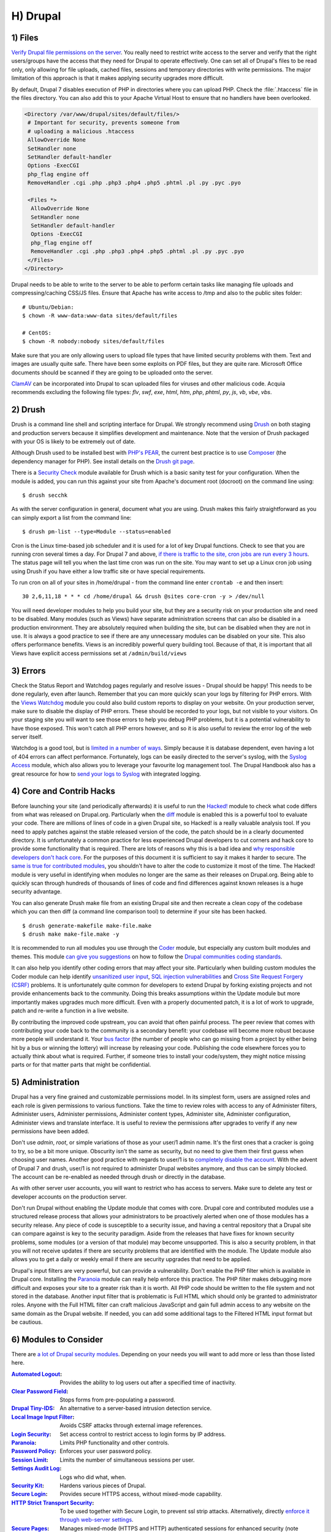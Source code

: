 H) Drupal
=========

.. highlight:: bash

1) Files
--------

`Verify Drupal file permissions on the server`_. You really need to restrict
write access to the server and verify that the right users/groups have the
access that they need for Drupal to operate effectively. One can set all of
Drupal's files to be read only, only allowing for file uploads, cached files,
sessions and temporary directories with write permissions. The major limitation
of this approach is that it makes applying security upgrades more difficult.

By default, Drupal 7 disables execution of PHP in directories where you can
upload PHP. Check the :file:`.htaccess` file in the files directory. You can
also add this to your Apache Virtual Host to ensure that no handlers have been
overlooked.

.. code-block:: apache

 <Directory /var/www/drupal/sites/default/files/>
  # Important for security, prevents someone from
  # uploading a malicious .htaccess
  AllowOverride None
  SetHandler none
  SetHandler default-handler
  Options -ExecCGI
  php_flag engine off
  RemoveHandler .cgi .php .php3 .php4 .php5 .phtml .pl .py .pyc .pyo

  <Files *>
   AllowOverride None
   SetHandler none
   SetHandler default-handler
   Options -ExecCGI
   php_flag engine off
   RemoveHandler .cgi .php .php3 .php4 .php5 .phtml .pl .py .pyc .pyo
  </Files>
 </Directory>

Drupal needs to be able to write to the server to be able to perform certain
tasks like managing file uploads and compressing/caching CSS/JS files. Ensure
that Apache has write access to /tmp and also to the public sites folder:

::

 # Ubuntu/Debian:
 $ chown -R www-data:www-data sites/default/files

 # CentOS:
 $ chown -R nobody:nobody sites/default/files

Make sure that you are only allowing users to upload file types that have
limited security problems with them. Text and images are usually quite safe.
There have been some exploits on PDF files, but they are quite rare. Microsoft
Office documents should be scanned if they are going to be uploaded onto the
server.

`ClamAV`_ can be incorporated into Drupal to scan uploaded files for viruses and
other malicious code.  Acquia recommends excluding the following file types:
*flv*, *swf*, *exe*, *html*, *htm*, *php*, *phtml*, *py*, *js*, *vb*, *vbe*,
*vbs*.

2) Drush
--------

Drush is a command line shell and scripting interface for Drupal. We strongly
recommend using `Drush`_ on both staging and production servers because it
simplifies development and maintenance. Note that the version of Drush packaged
with your OS is likely to be extremely out of date.

Although Drush used to be installed best with `PHP's PEAR`_, the current best
practice is to use `Composer`_ (the dependency manager for PHP). See install
details on the `Drush git page`_.

There is a `Security Check`_ module available for Drush which is a basic sanity
test for your configuration. When the module is added, you can run this against
your site from Apache's document root (docroot) on the command line using::

 $ drush secchk

As with the server configuration in general, document what you are using. Drush
makes this fairly straightforward as you can simply export a list from the
command line::

 $ drush pm-list --type=Module --status=enabled

Cron is the Linux time-based job scheduler and it is used for a lot of key
Drupal functions. Check to see that you are running cron several times a day.
For Drupal 7 and above, `if there is traffic to the site, cron jobs are run
every 3 hours`_. The status page will tell you when the last time cron was run
on the site. You may want to set up a Linux cron job using using Drush if you
have either a low traffic site or have special requirements.

To run cron on all of your sites in /home/drupal - from the command line enter
``crontab -e`` and then insert::

 30 2,6,11,18 * * * cd /home/drupal && drush @sites core-cron -y > /dev/null

You will need developer modules to help you build your site, but they are a
security risk on your production site and need to be disabled. Many modules
(such as Views) have separate administration screens that can also be disabled
in a production environment. They are absolutely required when building the
site, but can be disabled when they are not in use. It is always a good practice
to see if there are any unnecessary modules can be disabled on your site. This
also offers performance benefits. Views is an incredibly powerful query building
tool. Because of that, it is important that all Views have explicit access
permissions set at ``/admin/build/views``

3) Errors
---------

Check the Status Report and Watchdog pages regularly and resolve issues - Drupal
should be happy! This needs to be done regularly, even after launch. Remember
that you can more quickly scan your logs by filtering for PHP errors. With the
`Views Watchdog`_ module you could also build custom reports to display on your
website. On your production server, make sure to disable the display of PHP
errors. These should be recorded to your logs, but not visible to your visitors.
On your staging site you will want to see those errors to help you debug PHP
problems, but it is a potential vulnerability to have those exposed. This won't
catch all PHP errors however, and so it is also useful to review the error log
of the web server itself.

Watchdog is a good tool, but is `limited in a number of ways`_. Simply because
it is database dependent, even having a lot of 404 errors can affect
performance. Fortunately, logs can be easily directed to the server's syslog,
with the `Syslog Access`_ module, which also allows you to leverage your
favourite log management tool. The Drupal Handbook also has a great resource for
how to `send your logs to Syslog`_ with integrated logging.

4) Core and Contrib Hacks
-------------------------

Before launching your site (and periodically afterwards) it is useful to run the
`Hacked!`_ module to check what code differs from what was released on
Drupal.org. Particularly when the `diff`_ module is enabled this is a powerful
tool to evaluate your code. There are millions of lines of code in a given
Drupal site, so Hacked! is a really valuable analysis tool. If you need to apply
patches against the stable released version of the code, the patch should be in
a clearly documented directory. It is unfortunately a common practice for less
experienced Drupal developers to cut corners and hack core to provide some
functionality that is required. There are lots of reasons why this is a bad idea
and `why responsible developers don't hack core`_. For the purposes of this
document it is sufficient to say it makes it harder to secure. The `same is true
for contributed modules`_, you shouldn't have to alter the code to customize it
most of the time. The Hacked! module is very useful in identifying when modules
no longer are the same as their releases on Drupal.org. Being able to quickly
scan through hundreds of thousands of lines of code and find differences against
known releases is a huge security advantage.

You can also generate Drush make file from an existing Drupal site and then
recreate a clean copy of the codebase which you can then diff (a command line
comparison tool) to determine if your site has been hacked.

::

 $ drush generate-makefile make-file.make
 $ drush make make-file.make -y

It is recommended to run all modules you use through the `Coder`_ module, but
especially any custom built modules and themes. This module `can give you
suggestions`_ on how to follow the `Drupal communities coding standards`_.

It can also help you identify other coding errors that may affect your site.
Particularly when building custom modules the Coder module can help identify
`unsanitized user input`_, `SQL injection vulnerabilities`_ and `Cross Site
Request Forgery (CSRF)`_ problems. It is unfortunately quite common for
developers to extend Drupal by forking existing projects and not provide
enhancements back to the community. Doing this breaks assumptions within the
Update module but more importantly makes upgrades much more difficult. Even with
a properly documented patch, it is a lot of work to upgrade, patch and re-write
a function in a live website.

By contributing the improved code upstream, you can avoid that often painful
process. The peer review that comes with contributing your code back to the
community is a secondary benefit: your codebase will become more robust because
more people will understand it. Your `bus factor`_ (the number of people who can
go missing from a project by either being hit by a bus or winning the lottery)
will increase by releasing your code. Publishing the code elsewhere forces you
to actually think about what is required. Further, if someone tries to install
your code/system, they might notice missing parts or for that matter parts that
might be confidential.

5) Administration
-----------------

Drupal has a very fine grained and customizable permissions model. In its
simplest form, users are assigned roles and each role is given permissions to
various functions. Take the time to review roles with access to any of
Administer filters, Administer users, Administer permissions, Administer content
types, Administer site, Administer configuration, Administer views and translate
interface. It is useful to review the permissions after upgrades to verify if
any new permissions have been added.

Don't use *admin*, *root*, or simple variations of those as your user/1 admin
name. It's the first ones that a cracker is going to try, so be a bit more
unique. Obscurity isn't the same as security, but no need to give them their
first guess when choosing user names. Another good practice with regards to
user/1 is to `completely disable the account`_. With the advent of Drupal 7 and
drush, user/1 is not required to administer Drupal websites anymore, and thus
can be simply blocked. The account can be re-enabled as needed through drush or
directly in the database.

As with other server user accounts, you will want to restrict who has access to
servers. Make sure to delete any test or developer accounts on the production
server.

Don't run Drupal without enabling the Update module that comes with core. Drupal
core and contributed modules use a structured release process that allows your
administrators to be proactively alerted when one of those modules has a
security release. Any piece of code is susceptible to a security issue, and
having a central repository that a Drupal site can compare against is key to the
security paradigm. Aside from the releases that have fixes for known security
problems, some modules (or a version of that module) may become unsupported.
This is also a security problem, in that you will not receive updates if there
are security problems that are identified with the module. The Update module
also allows you to get a daily or weekly email if there are security upgrades
that need to be applied.

Drupal's input filters are very powerful, but can provide a vulnerability. Don't
enable the PHP filter which is available in Drupal core. Installing the
`Paranoia`_ module can really help enforce this practice. The PHP filter makes
debugging more difficult and exposes your site to a greater risk than it is
worth. All PHP code should be written to the file system and not stored in the
database. Another input filter that is problematic is Full HTML which should
only be granted to administrator roles. Anyone with the Full HTML filter can
craft malicious JavaScript and gain full admin access to any website on the same
domain as the Drupal website. If needed, you can add some additional tags to the
Filtered HTML input format but be cautious.

6) Modules to Consider
----------------------

There are `a lot of Drupal security modules`_. Depending on your needs you will
want to add more or less than those listed here.

:`Automated Logout`_:
  Provides the ability to log users out after a specified time of inactivity.

:`Clear Password Field`_:
  Stops forms from pre-populating a password.

:`Drupal Tiny-IDS`_:
  An alternative to a server-based intrusion detection service.

:`Local Image Input Filter`_:
  Avoids CSRF attacks through external image references.

:`Login Security`_:
  Set access control to restrict access to login forms by IP address.

:`Paranoia`_:
  Limits PHP functionality and other controls.

:`Password Policy`_:
  Enforces your user password policy.

:`Session Limit`_:
  Limits the number of simultaneous sessions per user.

:`Settings Audit Log`_:
  Logs who did what, when.

:`Security Kit`_:
  Hardens various pieces of Drupal.

:`Secure Login`_:
  Provides secure HTTPS access, without mixed-mode capability.

:`HTTP Strict Transport Security`_:
  To be used together with Secure Login, to prevent ssl strip attacks.
  Alternatively, directly `enforce it through web-server settings`_.

:`Secure Pages`_:
  Manages mixed-mode (HTTPS and HTTP) authenticated sessions for enhanced
  security (note required core patches).

:`Secure Permissions`_:
  Disables the UI to set/change file permissions.

:`Security Review`_:
  Produces a quick review of your site's security configuration.

:`Shield`_:
  Protects your non-production environment from being accessed.

:`Restrict IP`_:
  Restrict access to an administrator defined set of IP addresses.

:`Username Enumeration Prevention`_:
  Stop brute force attacks from leveraging discoverable usernames.

7) Modules to Avoid on Shared Servers
-------------------------------------

Many Drupal modules intended to help developers develop code also disclose
sensitive information about Drupal and/or the webserver, or allow users to
perform dangerous operations (e.g.: run arbitrary PHP code or trigger
long-running operations that could be used to deny service). These modules can
be used to debug locally (and many are essential tools for Drupal developers),
but should never be installed on a shared environment (e.g.: a production,
staging, or testing server).

To limit the damage a malicious user can do if they gain privileged access to
Drupal, it's not sufficient for a development module to be simply disabled: the
files that make up the module should be removed from the filesystem altogether.
Doing so prevents a malicious user from enabling it and gaining more data about
the system than they would be able to otherwise. Note that it is difficult to
automatically enforce that these modules are not deployed to shared systems:
developers need to understand why they should not commit these modules and take
care to double-check what they're about to deploy.

Some popular development modules which should not be present on any shared
website include:

:`Delete all`_:
  This module allows someone with sufficient privileges to delete all content
  and users on a site.

:`Devel`_:
  Besides letting users run arbitrary PHP from any page, Devel can be configured
  to display backtraces, raw database queries and their results, display raw
  variables, and disable caching, among other things.

:`Drupal for Firebug`_:
  Drupal for Firebug outputs the contents of most variables, raw database
  queries and their results, display PHP source code, and can be used to run
  arbitrary PHP. Furthermore, it does all this by interfacing with browser
  developer tools, making it difficult to determine if this module is enabled by
  glancing at the site.

:`Theme Developer`_:
  This module, which depends on the Devel module mentioned earlier, is very
  useful for determining which theme files / functions are used to output a
  particular section of the site, but it displays raw variables and slows down
  the site significantly.

:`Trace`_:
  This module can be used to display backtraces and raw variables, among other
  things.

Note that most "normal" modules can be dangerous if a malicious user gains
privileged access to Drupal. You should evaluate each new module you install to
determine what it does and whether the features it brings are worth the risks.
Some modules to take into special consideration are:

:`Backup and Migrate`_:
  This module allows you to download a copy of the site's database. If
  restrictions placed upon you by your hosting provider prevents you from being
  able to make backups, this module will allow you to do so; but a malicious
  user with privileged access would be able to download a copy of the whole
  Drupal database, including usernames, passwords, and depending on your site,
  access keys to the services you use.

:`Coder`_:
  This module is very useful for ensuring your code conforms to coding standards
  but can be used to display the PHP that makes up modules.

8) Drupal Distributions
-----------------------

Drupal distributions provide turnkey installations that have been optimized for
specific purposes, generally with a curated selection of modules and settings.
There are now two distributions which have been specifically built for security,
`Guardr`_ and `Hardened Drupal`_. Guardr is built to follow the `CIA information
security triad`_: confidentiality, integrity and availability. It is worth
watching the evolution of these distributions and installing them from time to
time if only to have a comparison of modules and configuration options.

9) Miscellaneous
----------------

Review the discussion in Section K and decide if you are going to remove the
:file:`CHANGELOG.txt` file. Ensure that you can keep up security upgrades on a
weekly basis and **do not hack core**! If you plan to distribute your live site
so that you can do testing or development outside of a controlled environment,
consider building a `sanitized version of the database`_. This is especially
important if you have user information stored in the database. For many
government sites this may not be necessary.

.. _Verify Drupal file permissions on the server: https://drupal.org/node/244924
.. _ClamAV: https://drupal.org/project/clamav
.. _Drush: https://github.com/drush-ops/drush
.. _PHP's PEAR: http://pear.php.net/
.. _Composer: https://getcomposer.org/doc/00-intro.md#system-requirements
.. _Drush git page: https://github.com/drush-ops/drush#installupdate---composer
.. _Security Check: https://drupal.org/project/security_check
.. _if there is traffic to the site, cron jobs are run every 3 hours: https://drupal.org/cron
.. _Views Watchdog: https://drupal.org/project/views_watchdog
.. _limited in a number of ways: http://www.asmallwebfirm.net/blogs/2013/04/achieving-drupal-log-bliss-splunk
.. _Syslog Access: https://drupal.org/project/syslog_access
.. _send your logs to Syslog: https://drupal.org/documentation/modules/syslog
.. _Hacked!: https://drupal.org/project/hacked
.. _diff: https://drupal.org/project/diff
.. _why responsible developers don't hack core: http://drupal.stackexchange.com/questions/59054/why-dont-we-hack-core
.. _same is true for contributed modules: http://www.bluespark.com/blog/youre-doing-it-wrong-dont-hack-drupal-core-change-text
.. _Coder: https://drupal.org/project/coder
.. _can give you suggestions: https://drupal.org/node/2135539
.. _Drupal communities coding standards: https://drupal.org/coding-standards
.. _unsanitized user input: https://drupal.org/node/101495
.. _SQL injection vulnerabilities: http://www.pixelite.co.nz/article/sql-injection-and-drupal-7-top-1-10-owasp-security-risks
.. _Cross Site Request Forgery (CSRF): http://drupalscout.com/knowledge-base/introduction-cross-site-request-forgery-csrf
.. _bus factor: http://www.thesalesengineer.com/2011/06/20/whats-your-se-bus-count/
.. _completely disable the account: https://www.drupal.org/node/947312#disable
.. _Paranoia: https://drupal.org/project/paranoia
.. _a lot of Drupal security modules: https://github.com/wet-boew/wet-boew-drupal/issues/248
.. _Automated Logout: https://drupal.org/project/autologout
.. _Clear Password Field: https://drupal.org/project/clear_password_field
.. _Drupal Tiny-IDS: https://drupal.org/project/tinyids
.. _Local Image Input Filter: https://drupal.org/project/filter_html_image_secure
.. _Login Security: https://drupal.org/project/login_security
.. _Password Policy: https://drupal.org/project/password_policy
.. _Session Limit: https://drupal.org/project/session_limit
.. _Settings Audit Log: https://drupal.org/project/settings_audit_log
.. _Security Kit: https://drupal.org/project/seckit
.. _Secure Login: https://drupal.org/project/securelogin
.. _HTTP Strict Transport Security: https://www.drupal.org/project/hsts
.. _enforce it through web-server settings: http://opentodo.net/2012/10/enable-http-strict-transport-security-in-apache-nginx/)
.. _Secure Pages: https://drupal.org/project/securepages
.. _Secure Permissions: https://drupal.org/project/secure_permissions
.. _Security Review: https://drupal.org/project/security_review
.. _Shield: https://drupal.org/project/shield
.. _Restrict IP: https://drupal.org/project/restrict_ip
.. _Username Enumeration Prevention: https://drupal.org/project/username_enumeration_prevention
.. _Delete all: https://www.drupal.org/project/delete_all
.. _Devel: https://www.drupal.org/project/devel
.. _Drupal for Firebug: https://www.drupal.org/project/drupalforfirebug
.. _Theme Developer: https://www.drupal.org/project/devel_themer
.. _Trace: https://www.drupal.org/project/trace
.. _Backup and Migrate: https://www.drupal.org/project/backup_migrate
.. _Guardr: https://drupal.org/project/guardr
.. _Hardened Drupal: https://drupal.org/project/hardened_drupal
.. _CIA information security triad: https://en.wikipedia.org/wiki/Information_security
.. _sanitized version of the database: http://drupalscout.com/knowledge-base/creating-sanitized-drupal-database-backup
